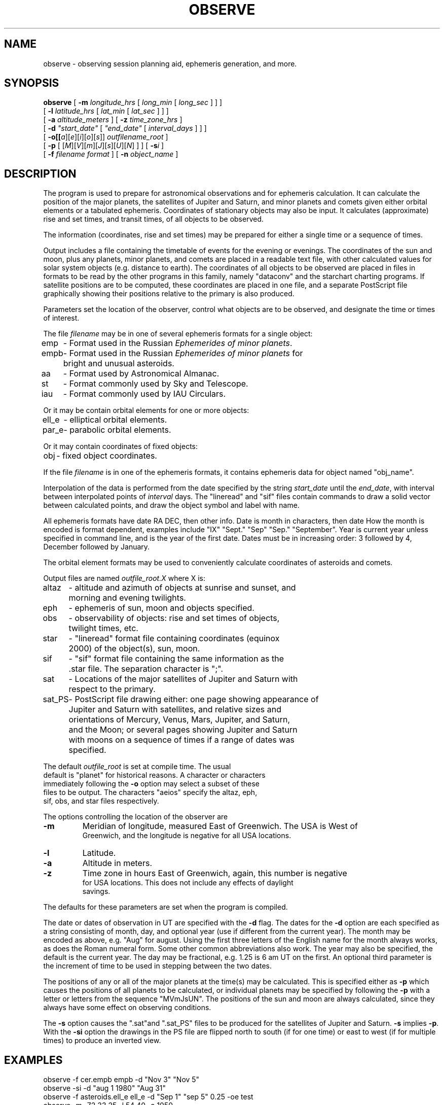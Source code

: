 .TH OBSERVE LOCAL "15 July 1989"
.ad b
.SH NAME
observe \- observing session planning aid, ephemeris generation, and more.
.SH SYNOPSIS
.B observe
[
.BI \-m " longitude_hrs"
[
.I long_min
[
.I long_sec
]
]
]
.br
.if t .ti +.5i
[
.BI \-l " latitude_hrs"
[
.I lat_min
[
.I lat_sec
]
]
]
.br
.if t .ti +.5i
[
.BI \-a " altitude_meters"
]
[
.BI \-z " time_zone_hrs"
]
.br
.if t .ti +.5i
[
.B \-d
\fI"start_date"\fR
[
\fI"end_date"\fR
[
.I interval_days
]
]
]
.br
.if t .ti +.5i
[
.BI \-o[[\fIa\fR][\fIe\fR][\fIi\fR][\fIo\fR][\fIs\fR]] " outfilename_root"
]
.br
.if t .ti +.5i
[
.B \-p
[
[\fIM\fR][\fIV\fR][\fIm\fR][\fIJ\fR][\fIs\fR][\fIU\fR][\fIN\fR]
]
]
[
.BI \-s i
]
.br
.if t .ti +.5i
[
.BI \-f " filename format"
]
[
.BI \-n " object_name"
]


.SH DESCRIPTION
The program is used to prepare for astronomical observations and for
ephemeris calculation.  It can calculate the position of the major
planets, the satellites of Jupiter and Saturn, and minor planets and
comets given either orbital elements or a tabulated ephemeris.
Coordinates of stationary objects may also be input.  It calculates
(approximate) rise and set times, and transit times, of all objects to
be observed.
.PP
The information (coordinates, rise and set times) may be prepared for either
a single time or a sequence of times.
.PP
Output includes a file containing the timetable of events for the evening or
evenings.  The coordinates of the sun and moon, plus any planets, minor
planets, and comets are placed in a readable text file, with other calculated
values for solar system objects (e.g. distance to earth).  The coordinates
of all objects to be observed are placed in files in formats to be read by
the other programs in this family, namely "dataconv" and the starchart
charting programs.  If satellite positions are to be computed, these
coordinates are placed in one file, and a separate PostScript file
graphically showing their positions relative to the primary is also
produced.
.PP
Parameters set the location of the observer, control
what objects are to be observed, and designate the time or times of
interest.
.PP
The file \fIfilename\fR may be in one of several ephemeris
formats for a single object:
.br
.nf
.ta \w'empb    'u
emp	- Format used in the Russian \fIEphemerides of minor planets\fR.
.br
empb	- Format used in the Russian \fIEphemerides of minor planets\fR for
	    bright and unusual asteroids.
.br
aa	- Format used by Astronomical Almanac.
.br
st	- Format commonly used by Sky and Telescope.
.br
iau	- Format commonly used by IAU Circulars.
.fi
.PP
Or it may be contain orbital elements for one or more objects:
.br
.nf
.ta \w'par_e    'u
ell_e	- elliptical orbital elements.
.br
par_e	- parabolic orbital elements.
.fi
.PP
Or it may contain coordinates of fixed objects:
.br
.nf
.ta \w'par_e    'u
obj	-  fixed object coordinates.
.br
.fi
.PP
If the file \fIfilename\fR is in one of the ephemeris formats, it
contains ephemeris data for object named "obj_name".
.PP
Interpolation of the data is performed from the date
specified by the string \fIstart_date\fR until the \fIend_date\fR,
with interval between interpolated points of \fIinterval\fR days.  The
"lineread" and "sif" files contain commands to draw a solid vector
between calculated points, and draw the object symbol and label with
name.
.PP

All ephemeris formats have date RA DEC, then other info.  Date is month in
characters, then date  How the month is encoded is format dependent,
examples include "IX" "Sept." "Sep" "Sep." "September".  Year is
current year unless specified in command line, and is the year of the
first date.  Dates must be in increasing order: 3 followed by 4,
December followed by January.
.PP
The orbital element formats may be used to conveniently calculate
coordinates of asteroids and comets.
.PP
Output files are named \fIoutfile_root.X\fR where X is:
.nf
.ta \w'.sat_PS    'u
altaz	- altitude and azimuth of objects at sunrise and sunset, and
	    morning and evening twilights.
.br
eph	- ephemeris of sun, moon and objects specified.
.br
obs	- observability of objects: rise and set times of objects,
	    twilight times, etc.
.br
star	- "lineread" format file containing coordinates (equinox
	   2000) of the object(s), sun, moon.
.br
sif	- "sif" format file containing the same information as the
	   .star file.  The separation character is ";".
.br
sat	- Locations of the major satellites of Jupiter and Saturn with
	   respect to the primary.
.br
sat_PS	- PostScript file drawing either: one page showing appearance of
	    Jupiter and Saturn with satellites, and relative sizes and
	    orientations of Mercury, Venus, Mars, Jupiter, and Saturn,
	    and the Moon; or several pages showing Jupiter and Saturn
	    with moons on a sequence of times if a range of dates was
	    specified.
.PP
The default \fIoutfile_root\fR is set at compile time.  The usual
default is "planet" for historical reasons.  A character or characters
immediately following the \fB-o\fR option may select a subset of these
files to be output.  The characters "aeios" specify the altaz, eph,
sif, obs, and star files respectively.
.PP
The options controlling the location of the observer are
.TP
.B \-m
Meridian of longitude, measured East of Greenwich.  The USA is West of
Greenwich, and the longitude is negative for all USA locations.
.TP
.B \-l
Latitude.
.TP
.B \-a
Altitude in meters.
.TP
.B \-z
Time zone in hours East of Greenwich, again, this number is negative
for USA locations.  This does not include any effects of daylight
savings.
.fi
.PP
The defaults for these parameters are set when the program is compiled.
.PP
The date or dates of observation in UT are specified with the \fB-d\fR
flag.  The dates for the \fB-d\fR option are each specified as a string
consisting of month, day, and optional year (use if different from the
current year).  The month may be encoded as above, e.g. "Aug" for
august.  Using the first three letters of the English name for the
month always works,  as does the Roman numeral form.  Some other
common abbreviations also work.  The year may also be specified, the
default is the current year.  The day may be fractional, e.g. 1.25 is
6 am UT on the first.  An optional third parameter is the increment of
time to be used in stepping between the two dates.
.PP
The positions of any or all of the major planets at the time(s) may be
calculated.  This is specified either as \fB-p\fR which causes the
positions of all planets to be calculated, or individual planets may
be specified by following the \fB-p\fR with a letter or letters from
the sequence "MVmJsUN".  The positions of the sun and moon are always
calculated, since they always have some effect on observing
conditions.
.PP
The \fB-s\fR option causes the ".sat"and ".sat_PS" files to be
produced for the satellites of Jupiter and Saturn.  \fB-s\fR implies
\fB-p\fR.  With the \fB-si\fR option the drawings in the PS file are
flipped north to south (if for one time) or east to west (if for
multiple times) to produce an inverted view.
.SH EXAMPLES
observe -f cer.empb empb -d "Nov 3" "Nov 5"
.br
observe -si -d "aug 1 1980" "Aug 31"
.br
observe -f asteroids.ell_e ell_e -d "Sep 1" "sep 5" 0.25 -oe test
.br
observe -m -72 33 25 -l 54 40 -a 1050
.SH FILES
See sample data files for formats.
.SH BUGS
Minor corrections such as parallax and nutation are not made.
.PP
Positions are accurate enough for most applications other than
occultations.
.PP
Rise and set times may be off by several minutes.
.PP
Positions opf Saturn's satellites are approximate, good enough for
identification of satellites.
.SH AUTHOR
Craig Counterman
.br
.sp
parts from \fIplanet\fR by
.br
F.T. Mendenhall <ihnp4!inuxe!fred>
.br
Jim Cobb <jcobb@gr.utah.edu>
.br
Alan Paeth <AWPaeth@watCGL>
.SH SOURCES
\fIAstronomical Formulae for Calculators\fR by Jean Meesus
.br
\fIAstronomical Almanac 1989\fR
